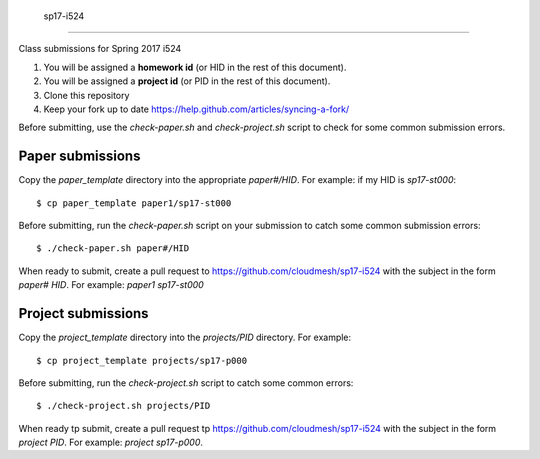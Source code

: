  sp17-i524
----------

Class submissions for Spring 2017 i524

#. You will be assigned a **homework id** (or HID in the rest of this document).
#. You will be assigned a **project id** (or PID in the rest of this document).
#. Clone this repository
#. Keep your fork up to date https://help.github.com/articles/syncing-a-fork/

Before submitting, use the `check-paper.sh` and `check-project.sh`
script to check for some common submission errors.


Paper submissions
----------------

Copy the `paper_template` directory into the appropriate
`paper#/HID`. For example: if my HID is `sp17-st000`::


  $ cp paper_template paper1/sp17-st000


Before submitting, run the `check-paper.sh` script on your submission
to catch some common submission errors::


  $ ./check-paper.sh paper#/HID


When ready to submit, create a pull request to
https://github.com/cloudmesh/sp17-i524 with the subject in the form
`paper# HID`. For example: `paper1 sp17-st000`


Project submissions
------------------

Copy the `project_template` directory into the `projects/PID`
directory. For example::

$ cp project_template projects/sp17-p000


Before submitting, run the `check-project.sh` script to catch some
common errors::

$ ./check-project.sh projects/PID


When ready tp submit, create a pull request tp
https://github.com/cloudmesh/sp17-i524 with the subject in the form
`project PID`. For example: `project sp17-p000`.
